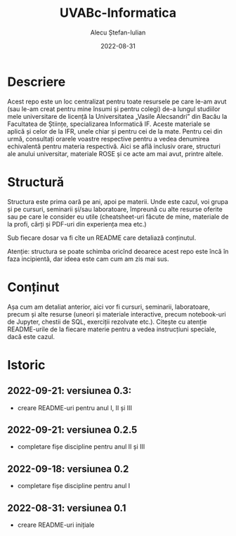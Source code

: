 #+TITLE:     UVABc-Informatica
#+AUTHOR:    Alecu Ștefan-Iulian
#+EMAIL:     uneven-shiver@protonmail.com
#+DATE:      2022-08-31
#+DESCRIPTION: 
#+KEYWORDS: 
#+LANGUAGE:  ro
#+OPTIONS:   H:3 num:nil toc:nil \n:nil @:t ::t |:t ^:t -:t f:t *:t <:t
#+OPTIONS:   TeX:t LaTeX:nil skip:nil d:nil todo:nil pri:nil tags:not-in-toc
#+EXPORT_EXCLUDE_TAGS: exclude
#+STARTUP:    showall

* Descriere

Acest repo este un loc centralizat pentru toate resursele pe care le-am avut
(sau le-am creat pentru mine însumi și pentru colegi) de-a lungul studiilor
mele universitare de licență la Universitatea „Vasile Alecsandri” din Bacău la
Facultatea de Științe, specializarea Informatică IF. Aceste materiale se
aplică și celor de la IFR, unele chiar și pentru cei de la mate. Pentru cei
din urmă, consultați orarele voastre respective pentru a vedea denumirea
echivalentă pentru materia respectivă. Aici se află inclusiv orare, structuri
ale anului universitar, materiale ROSE și ce acte am mai avut, printre altele.

* Structură

Structura este prima oară pe ani, apoi pe materii. Unde este cazul, voi grupa
și pe cursuri, seminarii și/sau laboratoare, împreună cu alte resurse oferite
sau pe care le consider eu utile (cheatsheet-uri făcute de mine, materiale de
la profi, cărți și PDF-uri din experiența mea etc.)

Sub fiecare dosar va fi cîte un README care detaliază conținutul.

Atenție: structura se poate schimba oricînd deoarece acest repo este încă în
faza incipientă, dar ideea este cam cum am zis mai sus.

* Conținut

Așa cum am detaliat anterior, aici vor fi cursuri, seminarii, laboratoare,
precum și alte resurse (uneori și materiale interactive, precum notebook-uri
de Jupyter, chestii de SQL, exerciții rezolvate etc.). Citește cu atenție
README-urile de la fiecare materie pentru a vedea instrucțiuni speciale, dacă
este cazul.

* Istoric
** 2022-09-21: versiunea 0.3:
- creare README-uri pentru anul I, II și III
** 2022-09-21: versiunea 0.2.5
- completare fișe discipline pentru anul II și III
** 2022-09-18: versiunea 0.2
- completare fișe discipline pentru anul I
** 2022-08-31: versiunea 0.1
- creare README-uri inițiale
